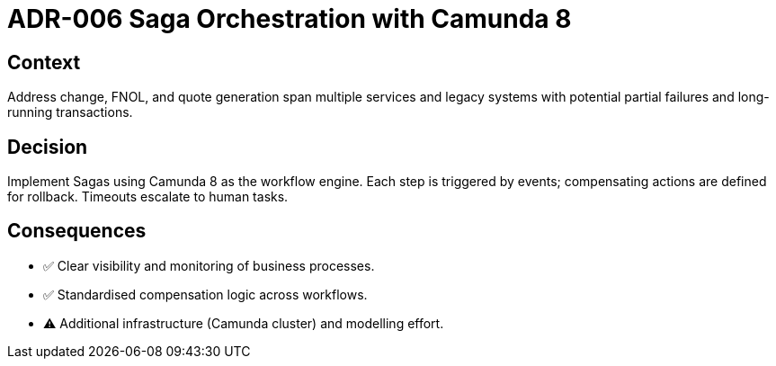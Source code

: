 = ADR-006 Saga Orchestration with Camunda 8

== Context
Address change, FNOL, and quote generation span multiple services and legacy systems with potential partial failures and long-running transactions.

== Decision
Implement Sagas using Camunda 8 as the workflow engine.  Each step is triggered by events; compensating actions are defined for rollback.  Timeouts escalate to human tasks.

== Consequences
* ✅  Clear visibility and monitoring of business processes.
* ✅  Standardised compensation logic across workflows.
* ⚠  Additional infrastructure (Camunda cluster) and modelling effort.
